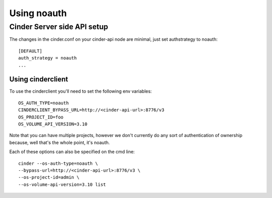 ============
Using noauth
============

Cinder Server side API setup
============================
The changes in the cinder.conf on your cinder-api node
are minimal, just set authstrategy to noauth::

    [DEFAULT]
    auth_strategy = noauth
    ...

Using cinderclient
------------------
To use the cinderclient you'll need to set the following env variables::

    OS_AUTH_TYPE=noauth
    CINDERCLIENT_BYPASS_URL=http://<cinder-api-url>:8776/v3
    OS_PROJECT_ID=foo
    OS_VOLUME_API_VERSION=3.10

Note that you can have multiple projects, however we don't currently do
any sort of authentication of ownership because, well that's the whole
point, it's noauth.

Each of these options can also be specified on the cmd line::

    cinder --os-auth-type=noauth \
    --bypass-url=http://<cinder-api-url>:8776/v3 \
    --os-project-id=admin \
    --os-volume-api-version=3.10 list
